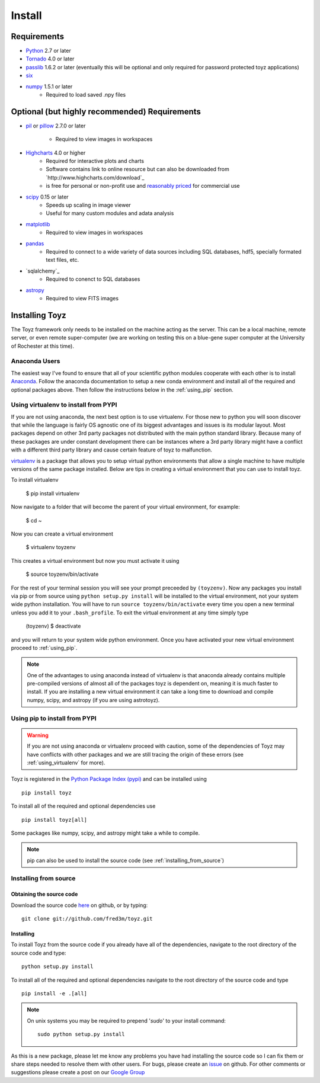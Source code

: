 .. _install:

*******
Install
*******

Requirements
============
- `Python <https://www.python.org/>`_ 2.7 or later
- `Tornado <http://www.tornadoweb.org/en/stable/>`_ 4.0 or later
- `passlib <https://pythonhosted.org/passlib/>`_ 1.6.2 or later (eventually this will be optional 
  and only required for password protected toyz applications)
- `six <https://pypi.python.org/pypi/six>`_
- `numpy <http://www.numpy.org/>`_ 1.5.1 or later
    + Required to load saved .npy files

Optional (but highly recommended) Requirements
=====================
- `pil <http://www.pythonware.com/products/pil/>`_ or 
  `pillow <https://pillow.readthedocs.org/>`_ 2.7.0 or later
    + Required to view images in workspaces
- `Highcharts <http://www.highcharts.com/download>`_ 4.0 or higher
    + Required for interactive plots and charts
    + Software contains link to online resource but can also be downloaded from
      `http://www.highcharts.com/download`_
    + is free for personal or non-profit use and 
      `reasonably priced <http://shop.highsoft.com/highcharts.html>`_ for commercial use
- `scipy <http://www.scipy.org/>`_ 0.15 or later
    + Speeds up scaling in image viewer
    + Useful for many custom modules and adata analysis
- `matplotlib <http://matplotlib.org/>`_
    + Required to view images in workspaces
- `pandas <http://pandas.pydata.org/>`_
    + Required to connect to a wide variety of data sources including SQL databases,
      hdf5, specially formated text files, etc.
- `sqlalchemy`_
    + Required to conenct to SQL databases
- `astropy <http://www.astropy.org/>`_
    + Required to view FITS images

Installing Toyz
===============
The Toyz framework only needs to be installed on the machine acting as the server. This can be 
a local machine, remote server, or even remote super-computer (we are working on testing this
on a blue-gene super computer at the University of Rochester at this time).

Anaconda Users
--------------
The easiest way I've found to ensure that all of your scientific python modules cooperate 
with each other is to install `Anaconda <http://docs.continuum.io/anaconda/>`_. Follow the
anaconda documentation to setup a new conda environment and install all of the required
and optional packages above. Then follow the instructions below in the :ref:`using_pip`
section.

.. _using_virtualenv:

Using virtualenv to install from PYPI
-------------------------------------
If you are not using anaconda, the next best option is to use virtualenv.
For those new to python you will soon discover that while the language is
fairly OS agnostic one of its biggest advantages and issues is its modular
layout. Most packages depend on other 3rd party packages not distributed
with the main python standard library. Because many of these packages are
under constant development there can be instances where a 3rd party
library might have a conflict with a different third party library and
cause certain feature of toyz to malfunction.

`virtualenv <https://virtualenv.pypa.io/en/latest/>`_ is a package that 
allows you to setup virtual python environments that allow a single
machine to have multiple versions of the same package installed. Below
are tips in creating a virtual environment that you can use to install toyz.

To install virtualenv

    $ pip install virtualenv

Now navigate to a folder that will become the parent of your virtual environment,
for example:

    $ cd ~

Now you can create a virtual environment

    $ virtualenv toyzenv

This creates a virtual environment but now you must activate it using

    $ source toyzenv/bin/activate

For the rest of your terminal session you will see your prompt preceeded by
``(toyzenv)``. Now any packages you install via pip or from source using
``python setup.py install`` will be installed to the virtual environment,
not your system wide python installation. You will have to run
``source toyzenv/bin/activate`` every time you open a new terminal unless
you add it to your ``.bash_profile``. To exit the virtual environment at
any time simply type

    (toyzenv) $ deactivate

and you will return to your system wide python environment.
Once you have activated your new virtual environment proceed to
:ref:`using_pip`.

.. note::

    One of the advantages to using anaconda instead of virtualenv is that
    anaconda already contains multiple pre-compiled versions of almost all of the 
    packages toyz is dependent on, meaning it is much faster to install. If you are
    installing a new virtual environment it can take a long time to download
    and compile numpy, scipy, and astropy (if you are using astrotoyz).

.. _using_pip:

Using pip to install from PYPI
------------------------------
.. warning::

    If you are not using anaconda or virtualenv proceed with caution, some of the 
    dependencies of Toyz may have conflicts with other packages and we are still
    tracing the origin of these errors (see :ref:`using_virtualenv` for more). 

Toyz is registered in the `Python Package Index (pypi) <https://pypi.python.org/pypi>`_ 
and can be installed using ::

    pip install toyz

To install all of the required and optional dependencies use ::

    pip install toyz[all]

Some packages like numpy, scipy, and astropy might take a while to compile.

.. note::

    pip can also be used to install the source code (see :ref:`installing_from_source`)

.. _installing_from_source:

Installing from source
----------------------

Obtaining the source code
^^^^^^^^^^^^^^^^^^^^^^^^^
Download the source code `here <https://github.com/fred3m/toyz>`_ on github, or by typing::

    git clone git://github.com/fred3m/toyz.git

Installing
^^^^^^^^^^
To install Toyz from the source code if you already have all of the dependencies,
navigate to the root directory of the source code and type::

    python setup.py install

To install all of the required and optional dependencies navigate to the root directory of the
source code and type ::

    pip install -e .[all]

.. note:: 

    On unix systems you may be required to prepend '*sudo*' to your install command::

        sudo python setup.py install

As this is a new package, please let me know any problems you have had installing the source code
so I can fix them or share steps needed to resolve them with other users. For bugs, please
create an `issue <https://github.com/fred3m/toyz/issues>`_ on github. For other comments or
suggestions please create a post on our 
`Google Group <https://groups.google.com/forum/#!forum/toyz-dev>`_